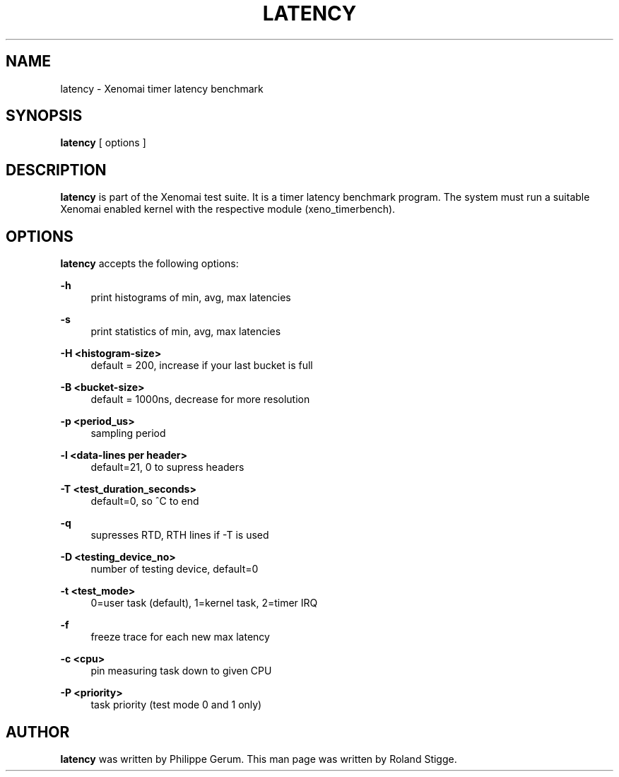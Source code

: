 '\" t
.\"     Title: latency
.\"    Author: [see the "AUTHOR" section]
.\" Generator: DocBook XSL Stylesheets v1.75.2 <http://docbook.sf.net/>
.\"      Date: 12/18/2012
.\"    Manual: Xenomai Manual
.\"    Source: Xenomai 2.6.1
.\"  Language: English
.\"
.TH "LATENCY" "1" "12/18/2012" "Xenomai 2\&.6\&.1" "Xenomai Manual"
.\" -----------------------------------------------------------------
.\" * Define some portability stuff
.\" -----------------------------------------------------------------
.\" ~~~~~~~~~~~~~~~~~~~~~~~~~~~~~~~~~~~~~~~~~~~~~~~~~~~~~~~~~~~~~~~~~
.\" http://bugs.debian.org/507673
.\" http://lists.gnu.org/archive/html/groff/2009-02/msg00013.html
.\" ~~~~~~~~~~~~~~~~~~~~~~~~~~~~~~~~~~~~~~~~~~~~~~~~~~~~~~~~~~~~~~~~~
.ie \n(.g .ds Aq \(aq
.el       .ds Aq '
.\" -----------------------------------------------------------------
.\" * set default formatting
.\" -----------------------------------------------------------------
.\" disable hyphenation
.nh
.\" disable justification (adjust text to left margin only)
.ad l
.\" -----------------------------------------------------------------
.\" * MAIN CONTENT STARTS HERE *
.\" -----------------------------------------------------------------
.SH "NAME"
latency \- Xenomai timer latency benchmark
.SH "SYNOPSIS"
.sp
\fBlatency\fR [ options ]
.SH "DESCRIPTION"
.sp
\fBlatency\fR is part of the Xenomai test suite\&. It is a timer latency benchmark program\&. The system must run a suitable Xenomai enabled kernel with the respective module (xeno_timerbench)\&.
.SH "OPTIONS"
.sp
\fBlatency\fR accepts the following options:
.PP
\fB\-h\fR
.RS 4
print histograms of min, avg, max latencies
.RE
.PP
\fB\-s\fR
.RS 4
print statistics of min, avg, max latencies
.RE
.PP
\fB\-H <histogram\-size>\fR
.RS 4
default = 200, increase if your last bucket is full
.RE
.PP
\fB\-B <bucket\-size>\fR
.RS 4
default = 1000ns, decrease for more resolution
.RE
.PP
\fB\-p <period_us>\fR
.RS 4
sampling period
.RE
.PP
\fB\-l <data\-lines per header>\fR
.RS 4
default=21, 0 to supress headers
.RE
.PP
\fB\-T <test_duration_seconds>\fR
.RS 4
default=0, so ^C to end
.RE
.PP
\fB\-q\fR
.RS 4
supresses RTD, RTH lines if \-T is used
.RE
.PP
\fB\-D <testing_device_no>\fR
.RS 4
number of testing device, default=0
.RE
.PP
\fB\-t <test_mode>\fR
.RS 4
0=user task (default), 1=kernel task, 2=timer IRQ
.RE
.PP
\fB\-f\fR
.RS 4
freeze trace for each new max latency
.RE
.PP
\fB\-c <cpu>\fR
.RS 4
pin measuring task down to given CPU
.RE
.PP
\fB\-P <priority>\fR
.RS 4
task priority (test mode 0 and 1 only)
.RE
.SH "AUTHOR"
.sp
\fBlatency\fR was written by Philippe Gerum\&. This man page was written by Roland Stigge\&.
